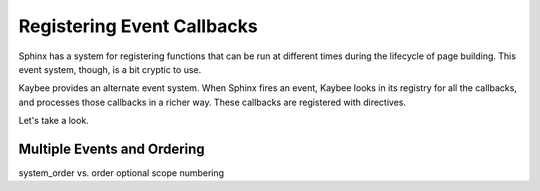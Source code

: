 ===========================
Registering Event Callbacks
===========================

Sphinx has a system for registering functions that can be run at different
times during the lifecycle of page building. This event system, though, is a
bit cryptic to use.

Kaybee provides an alternate event system. When Sphinx fires an event, Kaybee
looks in its registry for all the callbacks, and processes those callbacks in
a richer way. These callbacks are registered with directives.

Let's take a look.

Multiple Events and Ordering
============================

system_order vs. order
optional scope
numbering